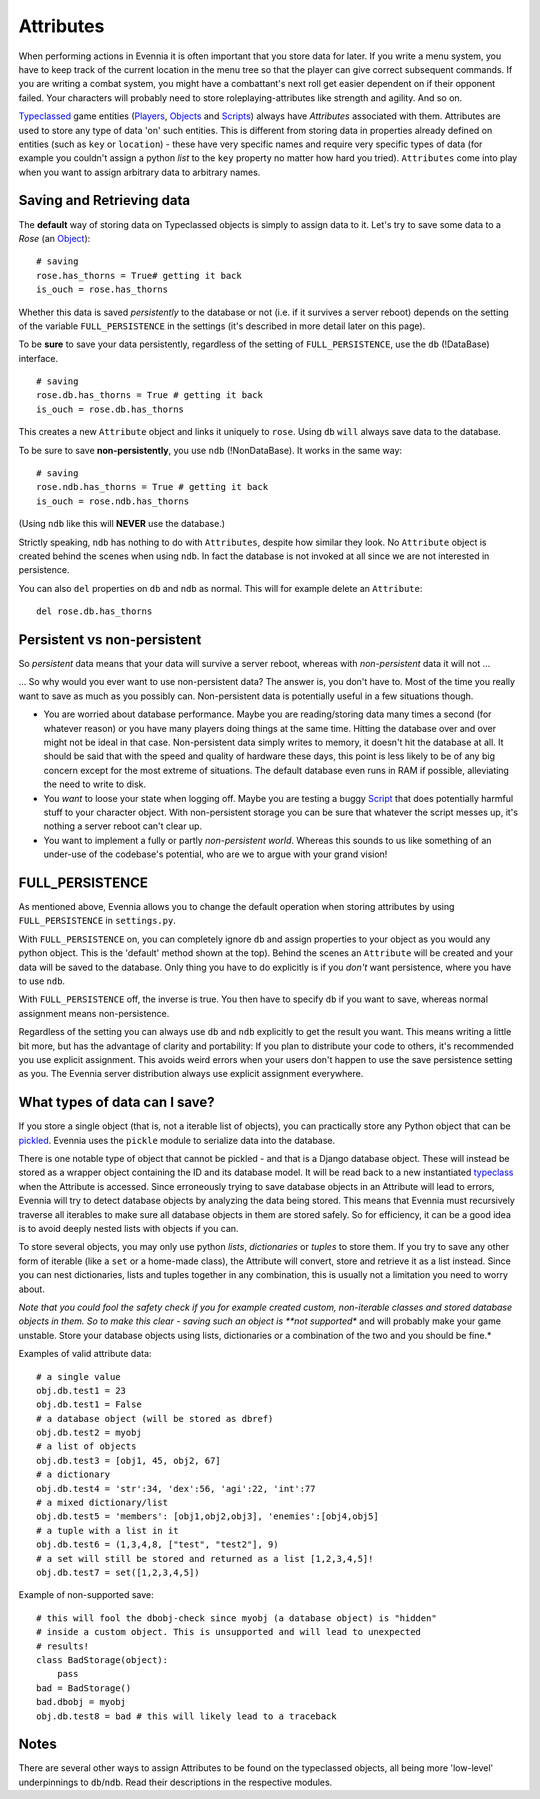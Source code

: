 Attributes
==========

When performing actions in Evennia it is often important that you store
data for later. If you write a menu system, you have to keep track of
the current location in the menu tree so that the player can give
correct subsequent commands. If you are writing a combat system, you
might have a combattant's next roll get easier dependent on if their
opponent failed. Your characters will probably need to store
roleplaying-attributes like strength and agility. And so on.

`Typeclassed <Typeclasses.html>`_ game entities
(`Players <Players.html>`_, `Objects <Objects.html>`_ and
`Scripts <Scripts.html>`_) always have *Attributes* associated with
them. Attributes are used to store any type of data 'on' such entities.
This is different from storing data in properties already defined on
entities (such as ``key`` or ``location``) - these have very specific
names and require very specific types of data (for example you couldn't
assign a python *list* to the ``key`` property no matter how hard you
tried). ``Attributes`` come into play when you want to assign arbitrary
data to arbitrary names.

Saving and Retrieving data
--------------------------

The **default** way of storing data on Typeclassed objects is simply to
assign data to it. Let's try to save some data to a *Rose* (an
`Object <Objects.html>`_):

::

    # saving
    rose.has_thorns = True# getting it back
    is_ouch = rose.has_thorns

Whether this data is saved *persistently* to the database or not (i.e.
if it survives a server reboot) depends on the setting of the variable
``FULL_PERSISTENCE`` in the settings (it's described in more detail
later on this page).

To be **sure** to save your data persistently, regardless of the setting
of ``FULL_PERSISTENCE``, use the ``db`` (!DataBase) interface.

::

    # saving 
    rose.db.has_thorns = True # getting it back
    is_ouch = rose.db.has_thorns

This creates a new ``Attribute`` object and links it uniquely to
``rose``. Using ``db`` ``will`` always save data to the database.

To be sure to save **non-persistently**, you use ``ndb`` (!NonDataBase).
It works in the same way:

::

    # saving 
    rose.ndb.has_thorns = True # getting it back
    is_ouch = rose.ndb.has_thorns

(Using ``ndb`` like this will **NEVER** use the database.)

Strictly speaking, ``ndb`` has nothing to do with ``Attributes``,
despite how similar they look. No ``Attribute`` object is created behind
the scenes when using ``ndb``. In fact the database is not invoked at
all since we are not interested in persistence.

You can also ``del`` properties on ``db`` and ``ndb`` as normal. This
will for example delete an ``Attribute``:

::

    del rose.db.has_thorns

Persistent vs non-persistent
----------------------------

So *persistent* data means that your data will survive a server reboot,
whereas with *non-persistent* data it will not ...

... So why would you ever want to use non-persistent data? The answer
is, you don't have to. Most of the time you really want to save as much
as you possibly can. Non-persistent data is potentially useful in a few
situations though.

-  You are worried about database performance. Maybe you are
   reading/storing data many times a second (for whatever reason) or you
   have many players doing things at the same time. Hitting the database
   over and over might not be ideal in that case. Non-persistent data
   simply writes to memory, it doesn't hit the database at all. It
   should be said that with the speed and quality of hardware these
   days, this point is less likely to be of any big concern except for
   the most extreme of situations. The default database even runs in RAM
   if possible, alleviating the need to write to disk.
-  You *want* to loose your state when logging off. Maybe you are
   testing a buggy `Script <Scripts.html>`_ that does potentially
   harmful stuff to your character object. With non-persistent storage
   you can be sure that whatever the script messes up, it's nothing a
   server reboot can't clear up.
-  You want to implement a fully or partly *non-persistent world*.
   Whereas this sounds to us like something of an under-use of the
   codebase's potential, who are we to argue with your grand vision!

FULL\_PERSISTENCE
-----------------

As mentioned above, Evennia allows you to change the default operation
when storing attributes by using ``FULL_PERSISTENCE`` in
``settings.py``.

With ``FULL_PERSISTENCE`` on, you can completely ignore ``db`` and
assign properties to your object as you would any python object. This is
the 'default' method shown at the top). Behind the scenes an
``Attribute`` will be created and your data will be saved to the
database. Only thing you have to do explicitly is if you *don't* want
persistence, where you have to use ``ndb``.

With ``FULL_PERSISTENCE`` off, the inverse is true. You then have to
specify ``db`` if you want to save, whereas normal assignment means
non-persistence.

Regardless of the setting you can always use ``db`` and ``ndb``
explicitly to get the result you want. This means writing a little bit
more, but has the advantage of clarity and portability: If you plan to
distribute your code to others, it's recommended you use explicit
assignment. This avoids weird errors when your users don't happen to use
the save persistence setting as you. The Evennia server distribution
always use explicit assignment everywhere.

What types of data can I save?
------------------------------

If you store a single object (that is, not a iterable list of objects),
you can practically store any Python object that can be
`pickled <http://docs.python.org/library/pickle.html>`_. Evennia uses
the ``pickle`` module to serialize data into the database.

There is one notable type of object that cannot be pickled - and that is
a Django database object. These will instead be stored as a wrapper
object containing the ID and its database model. It will be read back to
a new instantiated `typeclass <Typeclasses.html>`_ when the Attribute is
accessed. Since erroneously trying to save database objects in an
Attribute will lead to errors, Evennia will try to detect database
objects by analyzing the data being stored. This means that Evennia must
recursively traverse all iterables to make sure all database objects in
them are stored safely. So for efficiency, it can be a good idea is to
avoid deeply nested lists with objects if you can.

To store several objects, you may only use python *lists*,
*dictionaries* or *tuples* to store them. If you try to save any other
form of iterable (like a ``set`` or a home-made class), the Attribute
will convert, store and retrieve it as a list instead. Since you can
nest dictionaries, lists and tuples together in any combination, this is
usually not a limitation you need to worry about.

*Note that you could fool the safety check if you for example created
custom, non-iterable classes and stored database objects in them. So to
make this clear - saving such an object is **not supported** and will
probably make your game unstable. Store your database objects using
lists, dictionaries or a combination of the two and you should be fine.*

Examples of valid attribute data:

::

    # a single value
    obj.db.test1 = 23
    obj.db.test1 = False 
    # a database object (will be stored as dbref)
    obj.db.test2 = myobj
    # a list of objects
    obj.db.test3 = [obj1, 45, obj2, 67]
    # a dictionary
    obj.db.test4 = 'str':34, 'dex':56, 'agi':22, 'int':77
    # a mixed dictionary/list
    obj.db.test5 = 'members': [obj1,obj2,obj3], 'enemies':[obj4,obj5]
    # a tuple with a list in it
    obj.db.test6 = (1,3,4,8, ["test", "test2"], 9)
    # a set will still be stored and returned as a list [1,2,3,4,5]!
    obj.db.test7 = set([1,2,3,4,5])

Example of non-supported save:

::

    # this will fool the dbobj-check since myobj (a database object) is "hidden"
    # inside a custom object. This is unsupported and will lead to unexpected
    # results! 
    class BadStorage(object):
        pass
    bad = BadStorage()
    bad.dbobj = myobj
    obj.db.test8 = bad # this will likely lead to a traceback

Notes
-----

There are several other ways to assign Attributes to be found on the
typeclassed objects, all being more 'low-level' underpinnings to
``db``/``ndb``. Read their descriptions in the respective modules.
